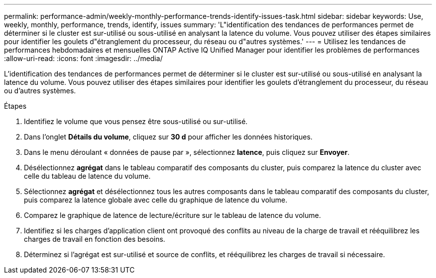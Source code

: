 ---
permalink: performance-admin/weekly-monthly-performance-trends-identify-issues-task.html 
sidebar: sidebar 
keywords: Use, weekly, monthly, performance, trends, identify, issues 
summary: 'L"identification des tendances de performances permet de déterminer si le cluster est sur-utilisé ou sous-utilisé en analysant la latence du volume. Vous pouvez utiliser des étapes similaires pour identifier les goulets d"étranglement du processeur, du réseau ou d"autres systèmes.' 
---
= Utilisez les tendances de performances hebdomadaires et mensuelles ONTAP Active IQ Unified Manager pour identifier les problèmes de performances
:allow-uri-read: 
:icons: font
:imagesdir: ../media/


[role="lead"]
L'identification des tendances de performances permet de déterminer si le cluster est sur-utilisé ou sous-utilisé en analysant la latence du volume. Vous pouvez utiliser des étapes similaires pour identifier les goulets d'étranglement du processeur, du réseau ou d'autres systèmes.

.Étapes
. Identifiez le volume que vous pensez être sous-utilisé ou sur-utilisé.
. Dans l'onglet *Détails du volume*, cliquez sur *30 d* pour afficher les données historiques.
. Dans le menu déroulant « données de pause par », sélectionnez *latence*, puis cliquez sur *Envoyer*.
. Désélectionnez *agrégat* dans le tableau comparatif des composants du cluster, puis comparez la latence du cluster avec celle du tableau de latence du volume.
. Sélectionnez *agrégat* et désélectionnez tous les autres composants dans le tableau comparatif des composants du cluster, puis comparez la latence globale avec celle du graphique de latence du volume.
. Comparez le graphique de latence de lecture/écriture sur le tableau de latence du volume.
. Identifiez si les charges d'application client ont provoqué des conflits au niveau de la charge de travail et rééquilibrez les charges de travail en fonction des besoins.
. Déterminez si l'agrégat est sur-utilisé et source de conflits, et rééquilibrez les charges de travail si nécessaire.

